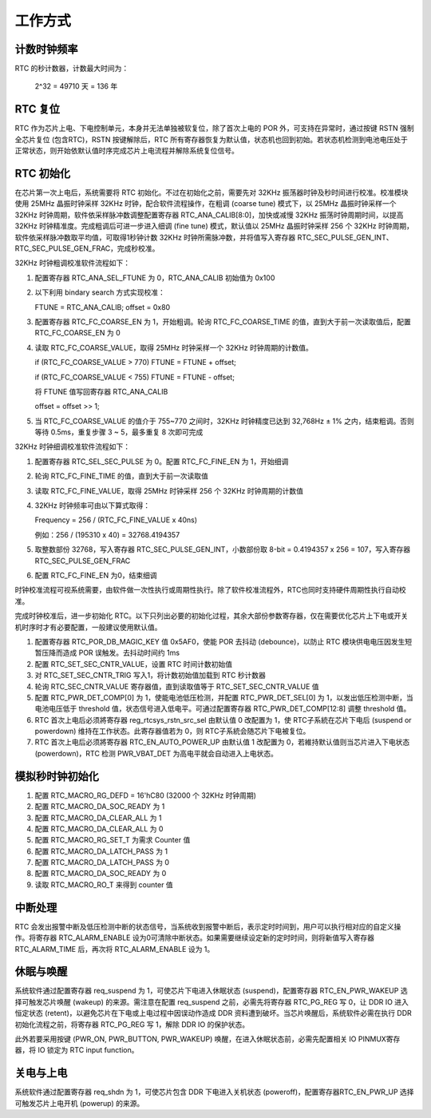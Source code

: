 工作方式
--------

计数时钟频率
~~~~~~~~~~~~

RTC 的秒计数器，计数最大时间为：

   2^32 = 49710 天 = 136 年

RTC 复位
~~~~~~~~

RTC 作为芯片上电、下电控制单元，本身并无法单独被软复位，除了首次上电的 POR 外，可支持在异常时，通过按键 RSTN 强制全芯片复位 (包含RTC)，RSTN 按键解除后，RTC 所有寄存器恢复为默认值，状态机也回到初始。若状态机检测到电池电压处于正常状态，则开始依默认值时序完成芯片上电流程并解除系统复位信号。

RTC 初始化
~~~~~~~~~~

在芯片第一次上电后，系统需要将 RTC 初始化。不过在初始化之前，需要先对 32KHz 振荡器时钟及秒时间进行校准。校准模块使用 25MHz 晶振时钟采样 32KHz 时钟，配合软件流程操作，在粗调 (coarse tune) 模式下，以 25MHz 晶振时钟采样一个 32KHz 时钟周期，软件依采样脉冲数调整配置寄存器 RTC_ANA_CALIB[8:0]，加快或减慢 32KHz 振荡时钟周期时间，以提高 32KHz 时钟精准度。完成粗调后可进一步进入细调 (fine tune) 模式，默认值以 25MHz 晶振时钟采样 256 个 32KHz 时钟周期，软件依采样脉冲数取平均值，可取得1秒钟计数 32KHz 时钟所需脉冲数，并将值写入寄存器 RTC_SEC_PULSE_GEN_INT、RTC_SEC_PULSE_GEN_FRAC，完成秒校准。

32KHz 时钟粗调校准软件流程如下：

1. 配置寄存器 RTC_ANA_SEL_FTUNE 为 0，RTC_ANA_CALIB 初始值为 0x100

2. 以下利用 bindary search 方式实现校准：
   
   FTUNE = RTC_ANA_CALIB; offset = 0x80

3. 配置寄存器 RTC_FC_COARSE_EN 为 1，开始粗调。轮询 RTC_FC_COARSE_TIME 的值，直到大于前一次读取值后，配置 RTC_FC_COARSE_EN 为 0

4. 读取 RTC_FC_COARSE_VALUE，取得 25MHz 时钟采样一个 32KHz 时钟周期的计数值。
   
   if (RTC_FC_COARSE_VALUE > 770) FTUNE = FTUNE + offset;

   if (RTC_FC_COARSE_VALUE < 755) FTUNE = FTUNE - offset;
   
   将 FTUNE 值写回寄存器 RTC_ANA_CALIB
   
   offset = offset >> 1;

5. 当 RTC_FC_COARSE_VALUE 的值介于 755~770 之间时，32KHz 时钟精度已达到 32,768Hz ±
   1% 之内，结束粗调。否则等待 0.5ms，重复步骤 3 ~ 5，最多重复 8 次即可完成


32KHz 时钟细调校准软件流程如下：

1. 配置寄存器 RTC_SEL_SEC_PULSE 为 0。配置 RTC_FC_FINE_EN 为 1，开始细调

2. 轮询 RTC_FC_FINE_TIME 的值，直到大于前一次读取值

3. 读取 RTC_FC_FINE_VALUE，取得 25MHz 时钟采样 256 个 32KHz 时钟周期的计数值

4. 32KHz 时钟频率可由以下算式取得：

   Frequency = 256 / (RTC_FC_FINE_VALUE x 40ns)

   例如：256 / (195310 x 40) = 32768.4194357

5. 取整数部份 32768，写入寄存器 RTC_SEC_PULSE_GEN_INT，小数部份取 8-bit = 0.4194357 x 256 = 107，写入寄存器 RTC_SEC_PULSE_GEN_FRAC

6. 配置 RTC_FC_FINE_EN 为0，结束细调

时钟校准流程可视系统需要，由软件做一次性执行或周期性执行。除了软件校准流程外，RTC也同时支持硬件周期性执行自动校准。

完成时钟校准后，进一步初始化 RTC。以下只列出必要的初始化过程，其余大部份参数寄存器，仅在需要优化芯片上下电或开关机时序时才有必要配置，一般建议使用默认值。

1. 配置寄存器 RTC_POR_DB_MAGIC_KEY 值 0x5AF0，使能 POR 去抖动 (debounce)，以防止 RTC 模块供电电压因发生短暂压降而造成 POR 误触发。去抖动时间约 1ms

2. 配置 RTC_SET_SEC_CNTR_VALUE，设置 RTC 时间计数初始值

3. 对 RTC_SET_SEC_CNTR_TRIG 写入1，将计数初始值加载到 RTC 秒计数器

4. 轮询 RTC_SEC_CNTR_VALUE 寄存器值，直到读取值等于 RTC_SET_SEC_CNTR_VALUE 值

5. 配置 RTC_PWR_DET_COMP[0] 为 1，使能电池低压检测，并配置 RTC_PWR_DET_SEL[0] 为 1，以发出低压检测中断，当电池电压低于 threshold 值，状态信号进入低电平。可通过配置寄存器 RTC_PWR_DET_COMP[12:8] 调整 threshold 值。

6. RTC 首次上电后必须將寄存器 reg_rtcsys_rstn_src_sel 由默认值 0 改配置为 1，使 RTC子系統在芯片下电后 (suspend or powerdown) 维持在工作状态。此寄存器值若为 0，则 RTC子系統会随芯片下电被复位。

7. RTC 首次上电后必须將寄存器 RTC_EN_AUTO_POWER_UP 由默认值 1 改配置为 0，若維持默认值则当芯片进入下电状态 (powerdown)，RTC 检测 PWR_VBAT_DET 为高电平就会自动进入上电状态。

模拟秒时钟初始化
~~~~~~~~~~~~~~~~

1. 配置 RTC_MACRO_RG_DEFD = 16'hC80 (32000 个 32KHz 时钟周期)

2. 配置 RTC_MACRO_DA_SOC_READY 为 1

3. 配置 RTC_MACRO_DA_CLEAR_ALL 为 1

4. 配置 RTC_MACRO_DA_CLEAR_ALL 为 0

5. 配置 RTC_MACRO_RG_SET_T 为需求 Counter 值

6. 配置 RTC_MACRO_DA_LATCH_PASS 为 1

7. 配置 RTC_MACRO_DA_LATCH_PASS 为 0

8. 配置 RTC_MACRO_DA_SOC_READY 为 0

9. 读取 RTC_MACRO_RO_T 来得到 counter 值

中断处理
~~~~~~~~

RTC 会发出报警中断及低压检测中断的状态信号，当系统收到报警中断后，表示定时时间到，用户可以执行相对应的自定义操作。将寄存器 RTC_ALARM_ENABLE 设为0可清除中断状态。如果需要继续设定新的定时时间，则将新值写入寄存器 RTC_ALARM_TIME 后，再次将 RTC_ALARM_ENABLE 设为 1。

休眠与唤醒
~~~~~~~~~~

系统软件通过配置寄存器 req_suspend 为 1，可使芯片下电进入休眠状态 (suspend)，配置寄存器 RTC_EN_PWR_WAKEUP 选择可触发芯片唤醒 (wakeup) 的来源。需注意在配置 req_suspend 之前，必需先将寄存器 RTC_PG_REG 写 0，让 DDR IO 进入恒定状态 (retent)，以避免芯片在下电或上电过程中因误动作造成 DDR 资料遭到破坏。当芯片唤醒后，系统软件必需在执行 DDR 初始化流程之前，将寄存器 RTC_PG_REG 写 1，解除 DDR IO 的保护状态。

此外若要采用按键 (PWR_ON, PWR_BUTTON, PWR_WAKEUP) 唤醒，在进入休眠状态前，必需先配置相关 IO PINMUX寄存器，将 IO 锁定为 RTC input function。

关电与上电
~~~~~~~~~~

系统软件通过配置寄存器 req_shdn 为 1，可使芯片包含 DDR 下电进入关机状态 (poweroff)，配置寄存器RTC_EN_PWR_UP 选择可触发芯片上电开机 (powerup) 的来源。

